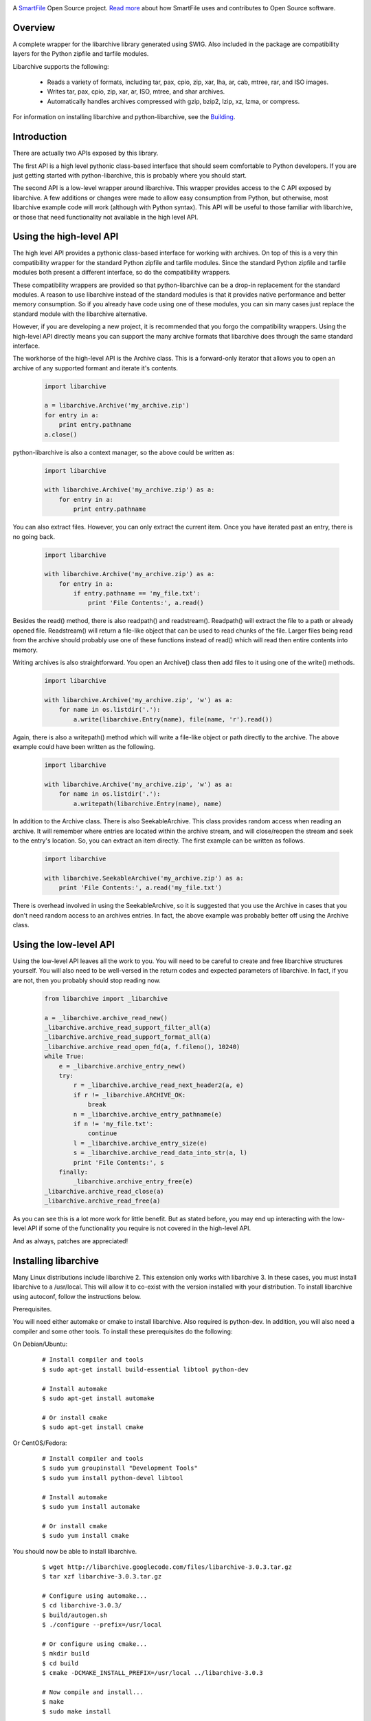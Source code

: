 .. image:: https://travis-ci.org/smartfile/python-libarchive.svg
    :target: https://travis-ci.org/smartfile/python-libarchive

A `SmartFile`_ Open Source project. `Read more`_ about how SmartFile
uses and contributes to Open Source software.

.. figure:: http://www.smartfile.com/images/logo.jpg
   :alt: SmartFile

Overview
--------
A complete wrapper for the libarchive library generated using SWIG.
Also included in the package are compatibility layers for the Python
zipfile and tarfile modules.

Libarchive supports the following:

 - Reads a variety of formats, including tar, pax, cpio, zip, xar, lha, ar, cab, mtree, rar, and ISO images.
 - Writes tar, pax, cpio, zip, xar, ar, ISO, mtree, and shar archives.
 - Automatically handles archives compressed with gzip, bzip2, lzip, xz, lzma, or compress.

For information on installing libarchive and python-libarchive, see the `Building`_.

.. _SmartFile: http://www.smartfile.com/
.. _Read more: http://www.smartfile.com/open-source.html
.. _Building: http://code.google.com/p/python-libarchive/wiki/Building


Introduction
------------
There are actually two APIs exposed by this library.

The first API is a high level pythonic class-based interface that should seem comfortable to Python developers. If you are just getting started with python-libarchive, this is probably where you should start.

The second API is a low-level wrapper around libarchive. This wrapper provides access to the C API exposed by libarchive. A few additions or changes were made to allow easy consumption from Python, but otherwise, most libarchive example code will work (although with Python syntax). This API will be useful to those familiar with libarchive, or those that need functionality not available in the high level API.

Using the high-level API
------------------------
The high level API provides a pythonic class-based interface for working with archives. On top of this is a very thin compatibility wrapper for the standard Python zipfile and tarfile modules. Since the standard Python zipfile and tarfile modules both present a different interface, so do the compatibility wrappers.

These compatibility wrappers are provided so that python-libarchive can be a drop-in replacement for the standard modules. A reason to use libarchive instead of the standard modules is that it provides native performance and better memory consumption. So if you already have code using one of these modules, you can sin many cases just replace the standard module with the libarchive alternative.

However, if you are developing a new project, it is recommended that you forgo the compatibility wrappers. Using the high-level API directly means you can support the many archive formats that libarchive does through the same standard interface.

The workhorse of the high-level API is the Archive class. This is a forward-only iterator that allows you to open an archive of any supported formant and iterate it's contents.

   .. code:: python

        import libarchive

        a = libarchive.Archive('my_archive.zip')
        for entry in a:
            print entry.pathname
        a.close()

python-libarchive is also a context manager, so the above could be written as:

   .. code:: python
        
        import libarchive

        with libarchive.Archive('my_archive.zip') as a:
            for entry in a:
                print entry.pathname

You can also extract files. However, you can only extract the current item. Once you have iterated past an entry, there is no going back.

   .. code:: python
        
        import libarchive

        with libarchive.Archive('my_archive.zip') as a:
            for entry in a:
                if entry.pathname == 'my_file.txt':
                    print 'File Contents:', a.read()

Besides the read() method, there is also readpath() and readstream(). Readpath() will extract the file to a path or already opened file. Readstream() will return a file-like object that can be used to read chunks of the file. Larger files being read from the archive should probably use one of these functions instead of read() which will read then entire contents into memory.

Writing archives is also straightforward. You open an Archive() class then add files to it using one of the write() methods.

   .. code:: python
        
        import libarchive

        with libarchive.Archive('my_archive.zip', 'w') as a:
            for name in os.listdir('.'):
                a.write(libarchive.Entry(name), file(name, 'r').read())

Again, there is also a writepath() method which will write a file-like object or path directly to the archive. The above example could have been written as the following.

   .. code:: python
        
        import libarchive

        with libarchive.Archive('my_archive.zip', 'w') as a:
            for name in os.listdir('.'):
                a.writepath(libarchive.Entry(name), name)

In addition to the Archive class. There is also SeekableArchive. This class provides random access when reading an archive. It will remember where entries are located within the archive stream, and will close/reopen the stream and seek to the entry's location. So, you can extract an item directly. The first example can be written as follows.

   .. code:: python

        import libarchive

        with libarchive.SeekableArchive('my_archive.zip') as a:
            print 'File Contents:', a.read('my_file.txt')

There is overhead involved in using the SeekableArchive, so it is suggested that you use the Archive in cases that you don't need random access to an archives entries. In fact, the above example was probably better off using the Archive class.

Using the low-level API
-----------------------
Using the low-level API leaves all the work to you. You will need to be careful to create and free libarchive structures yourself. You will also need to be well-versed in the return codes and expected parameters of libarchive. In fact, if you are not, then you probably should stop reading now.

   .. code:: python
    
        from libarchive import _libarchive

        a = _libarchive.archive_read_new()
        _libarchive.archive_read_support_filter_all(a)
        _libarchive.archive_read_support_format_all(a)
        _libarchive.archive_read_open_fd(a, f.fileno(), 10240)
        while True:
            e = _libarchive.archive_entry_new()
            try:
                r = _libarchive.archive_read_next_header2(a, e)
                if r != _libarchive.ARCHIVE_OK:
                    break
                n = _libarchive.archive_entry_pathname(e)
                if n != 'my_file.txt':
                    continue
                l = _libarchive.archive_entry_size(e)
                s = _libarchive.archive_read_data_into_str(a, l)
                print 'File Contents:', s
            finally:
                _libarchive.archive_entry_free(e)
        _libarchive.archive_read_close(a)
        _libarchive.archive_read_free(a)

As you can see this is a lot more work for little benefit. But as stated before, you may end up interacting with the low-level API if some of the functionality you require is not covered in the high-level API.

And as always, patches are appreciated!


Installing libarchive
---------------------

Many Linux distributions include libarchive 2. This extension only works with libarchive 3. In these cases, you must install libarchive to a /usr/local. This will allow it to co-exist with the version installed with your distribution. To install libarchive using autoconf, follow the instructions below.

Prerequisites.

You will need either automake or cmake to install libarchive. Also required is python-dev. In addition, you will also need a compiler and some other tools. To install these prerequisites do the following:

On Debian/Ubuntu:

   ::

        # Install compiler and tools
        $ sudo apt-get install build-essential libtool python-dev

        # Install automake
        $ sudo apt-get install automake

        # Or install cmake
        $ sudo apt-get install cmake

Or CentOS/Fedora:

   ::

        # Install compiler and tools
        $ sudo yum groupinstall "Development Tools"
        $ sudo yum install python-devel libtool

        # Install automake
        $ sudo yum install automake

        # Or install cmake
        $ sudo yum install cmake

You should now be able to install libarchive.

   ::

        $ wget http://libarchive.googlecode.com/files/libarchive-3.0.3.tar.gz
        $ tar xzf libarchive-3.0.3.tar.gz

        # Configure using automake...
        $ cd libarchive-3.0.3/
        $ build/autogen.sh
        $ ./configure --prefix=/usr/local

        # Or configure using cmake...
        $ mkdir build
        $ cd build
        $ cmake -DCMAKE_INSTALL_PREFIX=/usr/local ../libarchive-3.0.3

        # Now compile and install...
        $ make
        $ sudo make install

Now that the library is installed, you need to tell ld where to find it. The easiest way to do this is to add /usr/local/lib to the ld.so.conf.

   ::

        $ sudo sh -c 'echo /usr/local/lib > /etc/ld.so.conf.d/libarchive3.conf'
        $ sudo ldconfig

Now libarchive 3.0.3 is installed into /usr/local/. The next step is to build and install python-libarchive.

Installing python-libarchive
----------------------------

Now that libarchive is installed, you can install the python extension using the steps below.

   ::

        $ wget http://python-libarchive.googlecode.com/files/python-libarchive-3.0.3-2.tar.gz
        $ tar xzf python-libarchive-3.0.3-2.tar.gz
        $ cd python-libarchive-3.0.3-2/
        $ sudo python setup.py install

You can also install using pip.

   ::

        $ pip install python-libarchive

setup.py will explicitly link against version 3.0.3 of the library.

Hacking / Running the Test Suite
--------------------------------

The test suite is located in the root directory. This is done purposefully to make hacking easier. If you make changes to the library, you can run the test suite against the local copy in the libarchive/ subdirectory rather than the version installed on your system.

However, this means you need to have the extension compiled in this same directory. You will also need SWIG for this step. You can accomplish this using the following commands.

On Debian/Ubuntu:

   ::

        $ sudo apt-get install swig

Or CentOS/Fedora:

   ::
        
        $ sudo yum install swig

Now you can re-SWIG the interface and recompile the extension.

   ::

        $ cd libarchive/
        $ make
        $ cd ..

Now you can run the test suite from the main directory.

   ::
        
        $ python tests.py
